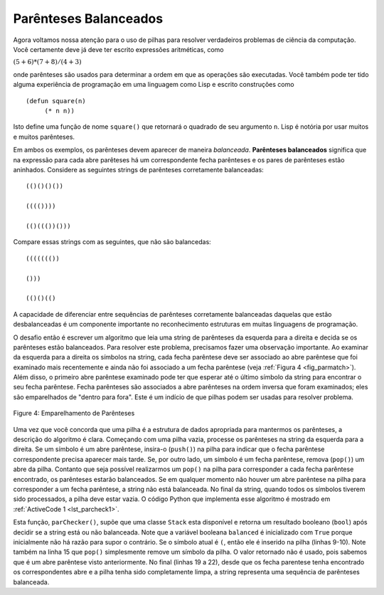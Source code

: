 ..  Copyright (C)  Brad Miller, David Ranum
    This work is licensed under the Creative Commons Attribution-NonCommercial-ShareAlike 4.0 International License. To view a copy of this license, visit http://creativecommons.org/licenses/by-nc-sa/4.0/.


Parênteses Balanceados
~~~~~~~~~~~~~~~~~~~~~~

Agora voltamos nossa atenção para o uso de pilhas para resolver verdadeiros
problemas de ciência da computação. Você certamente deve já deve ter escrito
expressões aritméticas, como

:math:`(5+6)*(7+8)/(4+3)`

onde parênteses são usados para determinar a ordem em que as operações são executadas. Você também pode ter tido alguma experiência de programação
em uma linguagem como Lisp e escrito construções como

::

    (defun square(n)
         (* n n))

Isto define uma função de nome ``square()`` que retornará o quadrado de
seu argumento ``n``. Lisp é notória por usar muitos e muitos
parênteses.

Em ambos os exemplos, os parênteses devem aparecer de maneira *balanceada*.
**Parênteses balanceados** significa que na expressão para cada abre
parêteses há um correspondente fecha parênteses e os pares de parênteses
estão aninhados. 
Considere as seguintes strings de
parênteses corretamente balanceadas:

::

    (()()()())

    (((())))

    (()((())()))

Compare essas strings com as seguintes, que não são balancedas:

::

    ((((((())

    ()))

    (()()(()

A capacidade de diferenciar entre sequências de parênteses corretamente
balanceadas daquelas que estão desbalanceadas é um componente importante no
reconhecimento estruturas em muitas linguagens de programação.

O desafio então é escrever um algoritmo que leia uma string de
parênteses da esquerda para a direita e decida se os parênteses
estão balanceados. Para resolver este problema, precisamos fazer uma observação
importante. Ao examinar da esquerda para a direita os símbolos na string,
cada fecha parêntese deve ser associado ao abre parêntese
que foi examinado mais recentemente e ainda não foi associado a um fecha parêntese
(veja :ref:`Figura 4 <fig_parmatch>`).
Além disso, o primeiro abre parêntese examinado pode ter que
esperar até o último símbolo da string para encontrar o seu fecha parêntese.
Fecha parênteses são associados a abre parênteses na ordem inversa que foram examinados; eles são emparelhados de "dentro para fora".
Este é um indício de que pilhas podem ser usadas para resolver
problema.

.. _fig_parmatch:

.. figure:: Figures/simpleparcheck.png
   :align: center

   Figure 4: Emparelhamento de Parênteses

Uma vez que você concorda que uma pilha é a estrutura de dados apropriada para
mantermos os parênteses, a descrição do algoritmo é clara. Começando com uma
pilha vazia, processe os parênteses na string da esquerda para a direita.
Se um símbolo é um abre parêntese, insira-o (``push()``)
na pilha para indicar que o fecha parêntese correspondente precisa
aparecer mais tarde.
Se, por outro lado, um símbolo é um fecha parêntese, remova (``pop()``)
um abre da pilha. Contanto que seja possível realizarmos um ``pop()`` na
pilha para corresponder a cada fecha parêntese encontrado,
os parênteses estarão balanceados. Se em qualquer
momento não houver um abre parêntese na pilha para corresponder
a um fecha parêntese, a string não está balanceada. No final da
string, quando todos os símbolos tiverem sido processados, a pilha
deve estar vazia.
O código Python que implementa esse algoritmo é mostrado em
:ref:`ActiveCode 1 <lst_parcheck1>`.


.. _lst_parcheck1:

.. activecode:: parcheck1
    :caption: Solução do Problema dos Parenteses Balanceados
    :nocodelens:

    from pythonds.basic.stack import Stack

    def parChecker(symbolString):
        s = Stack()
        balanced = True
        index = 0
        while index < len(symbolString) and balanced:
            symbol = symbolString[index]
            if symbol == "(":
                s.push(symbol)
            else:
                if s.isEmpty():
                    balanced = False
                else:
                    s.pop()

            index = index + 1

        if balanced and s.isEmpty():
            return True
        else:
            return False

    print(parChecker('((()))'))
    print(parChecker('(()'))


Esta função, ``parChecker()``, supõe que uma classe ``Stack`` esta
disponível e retorna um resultado booleano (``bool``)
após decidir se a string está ou não balanceada.
Note que a variável booleana ``balanced`` é
inicializado com ``True`` porque inicialmente
não há razão para supor o contrário.
Se o símbolo atual é ``(``, então ele é inserido na pilha
(linhas 9-10). Note também na linha 15 que ``pop()`` simplesmente remove
um símbolo da pilha. O valor retornado não é usado, pois sabemos que é
um abre parêntese visto anteriormente. No final (linhas 19 a 22),
desde que os fecha parentese tenha encontrado os correspondentes abre
e a pilha tenha sido completamente limpa,
a string representa uma sequência de parênteses balanceada.

